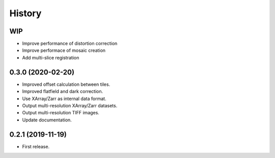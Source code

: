 =======
History
=======


WIP
---

* Improve performance of distortion correction
* Improve performace of mosaic creation
* Add multi-slice registration

0.3.0 (2020-02-20)
------------------

* Improved offset calculation between tiles.
* Improved flatfield and dark correction.
* Use XArray/Zarr as internal data format.
* Output multi-resolution XArray/Zarr datasets.
* Output multi-resolution TIFF images.
* Update documentation.

0.2.1 (2019-11-19)
------------------

* First release.
